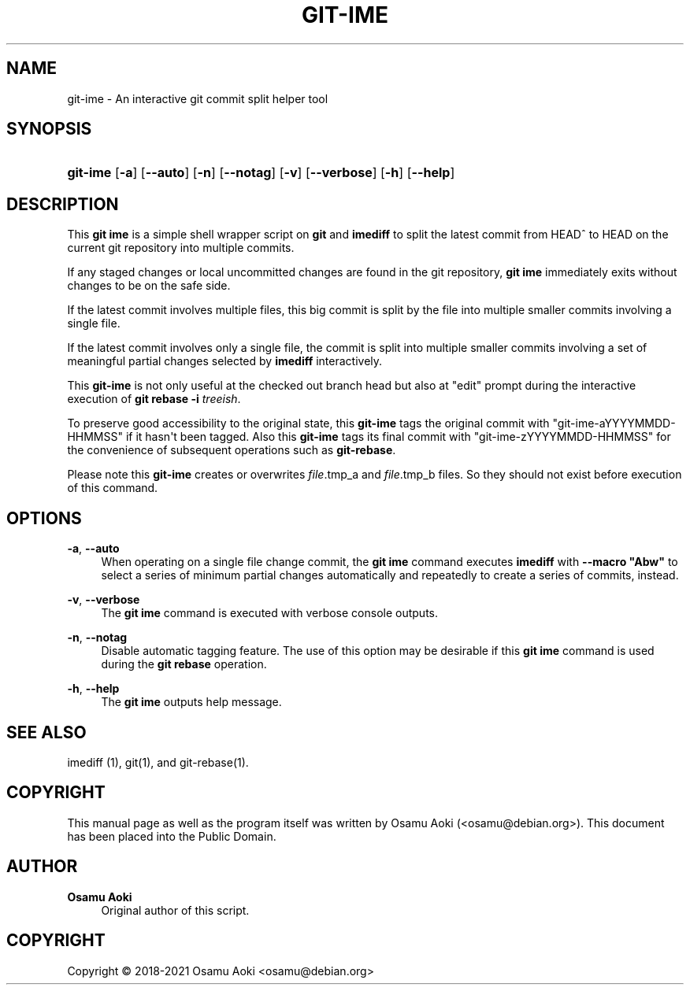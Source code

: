 '\" t
.\"     Title: git-ime
.\"    Author: Osamu Aoki
.\" Generator: DocBook XSL Stylesheets vsnapshot <http://docbook.sf.net/>
.\"      Date: 2021-06-04
.\"    Manual: git-ime User Manual
.\"    Source: git-ime
.\"  Language: English
.\"
.TH "GIT\-IME" "1" "2021\-06\-04" "git-ime" "git-ime User Manual"
.\" -----------------------------------------------------------------
.\" * Define some portability stuff
.\" -----------------------------------------------------------------
.\" ~~~~~~~~~~~~~~~~~~~~~~~~~~~~~~~~~~~~~~~~~~~~~~~~~~~~~~~~~~~~~~~~~
.\" http://bugs.debian.org/507673
.\" http://lists.gnu.org/archive/html/groff/2009-02/msg00013.html
.\" ~~~~~~~~~~~~~~~~~~~~~~~~~~~~~~~~~~~~~~~~~~~~~~~~~~~~~~~~~~~~~~~~~
.ie \n(.g .ds Aq \(aq
.el       .ds Aq '
.\" -----------------------------------------------------------------
.\" * set default formatting
.\" -----------------------------------------------------------------
.\" disable hyphenation
.nh
.\" disable justification (adjust text to left margin only)
.ad l
.\" -----------------------------------------------------------------
.\" * MAIN CONTENT STARTS HERE *
.\" -----------------------------------------------------------------
.SH "NAME"
git-ime \- An interactive git commit split helper tool
.SH "SYNOPSIS"
.HP \w'\fBgit\-ime\fR\ 'u
\fBgit\-ime\fR [\fB\-a\fR] [\fB\-\-auto\fR] [\fB\-n\fR] [\fB\-\-notag\fR] [\fB\-v\fR] [\fB\-\-verbose\fR] [\fB\-h\fR] [\fB\-\-help\fR]
.SH "DESCRIPTION"
.PP
This
\fBgit ime\fR
is a simple shell wrapper script on
\fBgit\fR
and
\fBimediff\fR
to split the latest commit from HEAD^ to HEAD on the current git repository into multiple commits\&.
.PP
If any staged changes or local uncommitted changes are found in the git repository,
\fBgit ime\fR
immediately exits without changes to be on the safe side\&.
.PP
If the latest commit involves multiple files, this big commit is split by the file into multiple smaller commits involving a single file\&.
.PP
If the latest commit involves only a single file, the commit is split into multiple smaller commits involving a set of meaningful partial changes selected by
\fBimediff\fR
interactively\&.
.PP
This
\fBgit\-ime\fR
is not only useful at the checked out branch head but also at "edit" prompt during the interactive execution of
\fBgit rebase \-i \fR\fB\fItreeish\fR\fR\&.
.PP
To preserve good accessibility to the original state, this
\fBgit\-ime\fR
tags the original commit with "git\-ime\-aYYYYMMDD\-HHMMSS" if it hasn\*(Aqt been tagged\&. Also this
\fBgit\-ime\fR
tags its final commit with "git\-ime\-zYYYYMMDD\-HHMMSS" for the convenience of subsequent operations such as
\fBgit\-rebase\fR\&.
.PP
Please note this
\fBgit\-ime\fR
creates or overwrites
\fIfile\fR\&.tmp_a and
\fIfile\fR\&.tmp_b files\&. So they should not exist before execution of this command\&.
.SH "OPTIONS"
.PP
\fB\-a\fR, \fB\-\-auto\fR
.RS 4
When operating on a single file change commit, the
\fBgit ime\fR
command executes
\fBimediff\fR
with
\fB\-\-macro "Abw"\fR
to select a series of minimum partial changes automatically and repeatedly to create a series of commits, instead\&.
.RE
.PP
\fB\-v\fR, \fB\-\-verbose\fR
.RS 4
The
\fBgit ime\fR
command is executed with verbose console outputs\&.
.RE
.PP
\fB\-n\fR, \fB\-\-notag\fR
.RS 4
Disable automatic tagging feature\&. The use of this option may be desirable if this
\fBgit ime\fR
command is used during the
\fBgit rebase\fR
operation\&.
.RE
.PP
\fB\-h\fR, \fB\-\-help\fR
.RS 4
The
\fBgit ime\fR
outputs help message\&.
.RE
.SH "SEE ALSO"
.PP
imediff (1), git(1), and git\-rebase(1)\&.
.SH "COPYRIGHT"
.PP
This manual page as well as the program itself was written by
Osamu Aoki
(<osamu@debian\&.org>)\&. This document has been placed into the Public Domain\&.
.SH "AUTHOR"
.PP
\fBOsamu Aoki\fR
.RS 4
Original author of this script\&.
.RE
.SH "COPYRIGHT"
.br
Copyright \(co 2018-2021 Osamu Aoki <osamu@debian\&.org>
.br
